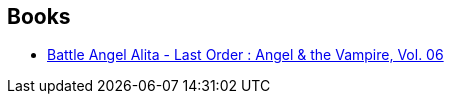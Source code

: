:jbake-type: post
:jbake-status: published
:jbake-title: Gunnm / Alita - Last Order: Deluxe Edition
:jbake-tags: serie
:jbake-date: 2011-03-26
:jbake-depth: ../../
:jbake-uri: goodreads/series/Gunnm___Alita_-_Last_Order__Deluxe_Edition.adoc
:jbake-source: https://www.goodreads.com/series/250943
:jbake-style: goodreads goodreads-serie no-index

## Books
* link:../books/9781421500577.html[Battle Angel Alita - Last Order : Angel & the Vampire, Vol. 06]

